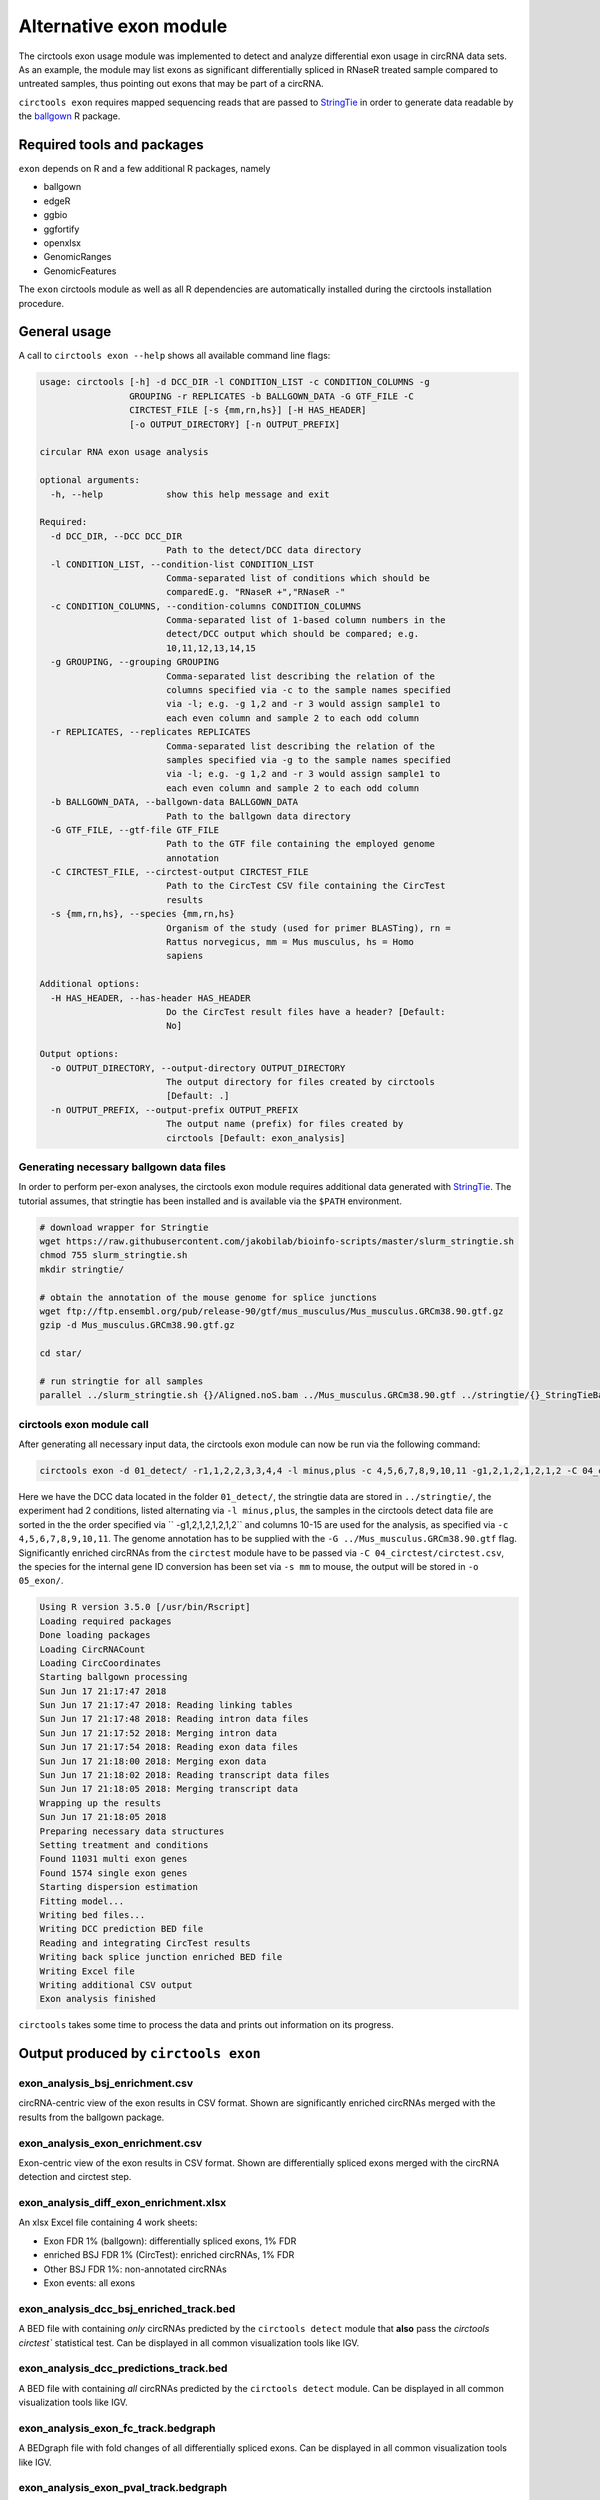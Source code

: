 Alternative exon module
********************************************************

The circtools exon usage module was implemented to detect and analyze differential exon usage in circRNA data sets. As an example, the module may list exons as significant differentially spliced in RNaseR treated sample compared to untreated samples, thus pointing out exons that may be part of a circRNA.

``circtools exon`` requires mapped sequencing reads that are passed to `StringTie <https://ccb.jhu.edu/software/stringtie/>`_ in order to generate data readable by the `ballgown <https://bioconductor.org/packages/release/bioc/html/ballgown.html>`_ R package.


Required tools and packages
--------------------------------

``exon`` depends on R and a few additional R packages, namely

* ballgown
* edgeR
* ggbio
* ggfortify
* openxlsx
* GenomicRanges
* GenomicFeatures

The ``exon`` circtools module as well as all R dependencies are automatically installed during the circtools installation procedure.


General usage
--------------

A call to ``circtools exon --help`` shows all available command line flags:

.. code-block:: bash

    usage: circtools [-h] -d DCC_DIR -l CONDITION_LIST -c CONDITION_COLUMNS -g
                     GROUPING -r REPLICATES -b BALLGOWN_DATA -G GTF_FILE -C
                     CIRCTEST_FILE [-s {mm,rn,hs}] [-H HAS_HEADER]
                     [-o OUTPUT_DIRECTORY] [-n OUTPUT_PREFIX]

    circular RNA exon usage analysis

    optional arguments:
      -h, --help            show this help message and exit

    Required:
      -d DCC_DIR, --DCC DCC_DIR
                            Path to the detect/DCC data directory
      -l CONDITION_LIST, --condition-list CONDITION_LIST
                            Comma-separated list of conditions which should be
                            comparedE.g. "RNaseR +","RNaseR -"
      -c CONDITION_COLUMNS, --condition-columns CONDITION_COLUMNS
                            Comma-separated list of 1-based column numbers in the
                            detect/DCC output which should be compared; e.g.
                            10,11,12,13,14,15
      -g GROUPING, --grouping GROUPING
                            Comma-separated list describing the relation of the
                            columns specified via -c to the sample names specified
                            via -l; e.g. -g 1,2 and -r 3 would assign sample1 to
                            each even column and sample 2 to each odd column
      -r REPLICATES, --replicates REPLICATES
                            Comma-separated list describing the relation of the
                            samples specified via -g to the sample names specified
                            via -l; e.g. -g 1,2 and -r 3 would assign sample1 to
                            each even column and sample 2 to each odd column
      -b BALLGOWN_DATA, --ballgown-data BALLGOWN_DATA
                            Path to the ballgown data directory
      -G GTF_FILE, --gtf-file GTF_FILE
                            Path to the GTF file containing the employed genome
                            annotation
      -C CIRCTEST_FILE, --circtest-output CIRCTEST_FILE
                            Path to the CircTest CSV file containing the CircTest
                            results
      -s {mm,rn,hs}, --species {mm,rn,hs}
                            Organism of the study (used for primer BLASTing), rn =
                            Rattus norvegicus, mm = Mus musculus, hs = Homo
                            sapiens

    Additional options:
      -H HAS_HEADER, --has-header HAS_HEADER
                            Do the CircTest result files have a header? [Default:
                            No]

    Output options:
      -o OUTPUT_DIRECTORY, --output-directory OUTPUT_DIRECTORY
                            The output directory for files created by circtools
                            [Default: .]
      -n OUTPUT_PREFIX, --output-prefix OUTPUT_PREFIX
                            The output name (prefix) for files created by
                            circtools [Default: exon_analysis]

Generating necessary ballgown data files
^^^^^^^^^^^^^^^^^^^^^^^^^^^^^^^^^^^^^^^^^

In order to perform per-exon analyses, the circtools exon module requires additional data generated with `StringTie <https://ccb.jhu.edu/software/stringtie/>`_. The tutorial assumes, that stringtie has been installed and is available via the ``$PATH`` environment.

.. code-block:: bash

    # download wrapper for Stringtie
    wget https://raw.githubusercontent.com/jakobilab/bioinfo-scripts/master/slurm_stringtie.sh
    chmod 755 slurm_stringtie.sh
    mkdir stringtie/

    # obtain the annotation of the mouse genome for splice junctions
    wget ftp://ftp.ensembl.org/pub/release-90/gtf/mus_musculus/Mus_musculus.GRCm38.90.gtf.gz
    gzip -d Mus_musculus.GRCm38.90.gtf.gz

    cd star/

    # run stringtie for all samples
    parallel ../slurm_stringtie.sh {}/Aligned.noS.bam ../Mus_musculus.GRCm38.90.gtf ../stringtie/{}_StringTieBallgown/ ::: ALL*


circtools exon module call
^^^^^^^^^^^^^^^^^^^^^^^^^^^

After generating all necessary input data, the circtools exon module can now be run via the following command:

.. code-block:: bash

    circtools exon -d 01_detect/ -r1,1,2,2,3,3,4,4 -l minus,plus -c 4,5,6,7,8,9,10,11 -g1,2,1,2,1,2,1,2 -C 04_circtest/circtest.csv -b ../stringtie/ -G ../Mus_musculus.GRCm38.90.gtf -o 05_exon/ -s mm


Here we have the DCC data located in the folder ``01_detect/``, the stringtie data are stored in ``../stringtie/``, the experiment had 2 conditions, listed alternating via ``-l minus,plus``, the samples in the circtools detect data file are sorted in the the order specified via `` -g1,2,1,2,1,2,1,2`` and columns 10-15 are used for the analysis, as specified via ``-c 4,5,6,7,8,9,10,11``. The genome annotation has to be supplied with the ``-G ../Mus_musculus.GRCm38.90.gtf`` flag. Significantly enriched circRNAs from the ``circtest`` module have to be passed via ``-C 04_circtest/circtest.csv``, the species for the internal gene ID conversion has been set via ``-s mm`` to mouse, the output will be stored in ``-o 05_exon/``.

.. code-block:: bash

    Using R version 3.5.0 [/usr/bin/Rscript]
    Loading required packages
    Done loading packages
    Loading CircRNACount
    Loading CircCoordinates
    Starting ballgown processing
    Sun Jun 17 21:17:47 2018
    Sun Jun 17 21:17:47 2018: Reading linking tables
    Sun Jun 17 21:17:48 2018: Reading intron data files
    Sun Jun 17 21:17:52 2018: Merging intron data
    Sun Jun 17 21:17:54 2018: Reading exon data files
    Sun Jun 17 21:18:00 2018: Merging exon data
    Sun Jun 17 21:18:02 2018: Reading transcript data files
    Sun Jun 17 21:18:05 2018: Merging transcript data
    Wrapping up the results
    Sun Jun 17 21:18:05 2018
    Preparing necessary data structures
    Setting treatment and conditions
    Found 11031 multi exon genes
    Found 1574 single exon genes
    Starting dispersion estimation
    Fitting model...
    Writing bed files...
    Writing DCC prediction BED file
    Reading and integrating CircTest results
    Writing back splice junction enriched BED file
    Writing Excel file
    Writing additional CSV output
    Exon analysis finished


``circtools`` takes some time to process the data and prints out information on its progress.


Output produced by ``circtools exon``
-----------------------------------------

exon_analysis_bsj_enrichment.csv
^^^^^^^^^^^^^^^^^^^^^^^^^^^^^^^^^^^^^^^^^
circRNA-centric view of the exon results in CSV format. Shown are significantly enriched circRNAs merged with the results from the ballgown package.

exon_analysis_exon_enrichment.csv
^^^^^^^^^^^^^^^^^^^^^^^^^^^^^^^^^^^^^^^^^
Exon-centric view of the exon results in CSV format. Shown are differentially spliced exons merged with the circRNA detection and circtest step.

exon_analysis_diff_exon_enrichment.xlsx
^^^^^^^^^^^^^^^^^^^^^^^^^^^^^^^^^^^^^^^^^
An xlsx Excel file containing 4 work sheets:

* Exon FDR 1% (ballgown): differentially spliced exons, 1% FDR
* enriched BSJ FDR 1% (CircTest): enriched circRNAs, 1% FDR
* Other BSJ FDR 1%: non-annotated circRNAs
* Exon events: all exons

exon_analysis_dcc_bsj_enriched_track.bed
^^^^^^^^^^^^^^^^^^^^^^^^^^^^^^^^^^^^^^^^^
A BED file with containing *only* circRNAs predicted by the ``circtools detect`` module that **also** pass the `circtools circtest`` statistical test. Can be displayed in all common visualization tools like IGV.

exon_analysis_dcc_predictions_track.bed
^^^^^^^^^^^^^^^^^^^^^^^^^^^^^^^^^^^^^^^^^
A BED file with containing *all* circRNAs predicted by the ``circtools detect`` module. Can be displayed in all common visualization tools like IGV.

exon_analysis_exon_fc_track.bedgraph
^^^^^^^^^^^^^^^^^^^^^^^^^^^^^^^^^^^^^^^^^
A BEDgraph file with fold changes of all differentially spliced exons. Can be displayed in all common visualization tools like IGV.

exon_analysis_exon_pval_track.bedgraph
^^^^^^^^^^^^^^^^^^^^^^^^^^^^^^^^^^^^^^^^^
A BEDgraph file with p-values of all differentially spliced exons. Can be displayed in all common visualization tools like IGV.

